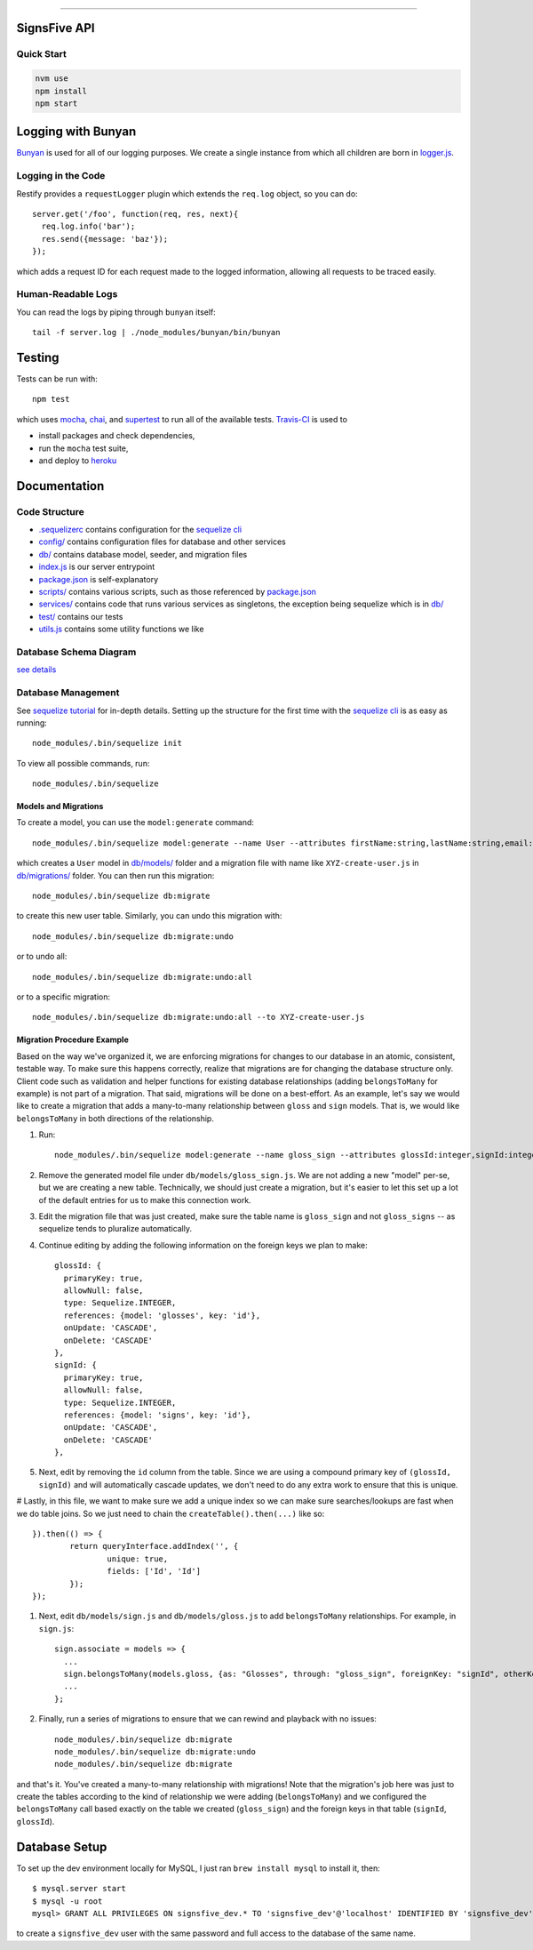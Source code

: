 .. image:: documentation/images/signsfive-announcement-facebook_1200x630.jpg
    :target: http://signsfive.com/

----------------------

SignsFive API
=============

.. image:: https://travis-ci.org/deafchi/signsfive-api.svg?branch=master
    :target: https://travis-ci.org/deafchi/signsfive-api

Quick Start
-----------

.. code-block::

  nvm use
  npm install
  npm start

Logging with Bunyan
===================

`Bunyan <https://github.com/trentm/node-bunyan>`_ is used for all of our logging purposes. We create a single instance from which all children are born in `logger.js <logger.js>`_.

Logging in the Code
-------------------

Restify provides a ``requestLogger`` plugin which extends the ``req.log`` object, so you can do::

  server.get('/foo', function(req, res, next){
    req.log.info('bar');
    res.send({message: 'baz'});
  });

which adds a request ID for each request made to the logged information, allowing all requests to be traced easily.

Human-Readable Logs
-------------------

You can read the logs by piping through ``bunyan`` itself::

  tail -f server.log | ./node_modules/bunyan/bin/bunyan

Testing
=======

Tests can be run with::

  npm test

which uses `mocha <https://mochajs.org/>`_, `chai <http://chaijs.com/>`_, and `supertest <https://github.com/visionmedia/supertest>`_ to run all of the available tests. `Travis-CI <https://travis-ci.org/>`_ is used to

- install packages and check dependencies,
- run the ``mocha`` test suite,
- and deploy to `heroku <https://dashboard.heroku.com/>`_

Documentation
=============

Code Structure
--------------

- `.sequelizerc <.sequelizerc>`_ contains configuration for the `sequelize cli <https://github.com/sequelize/cli>`_
- `config/ <config/>`_ contains configuration files for database and other services
- `db/ <db/>`_ contains database model, seeder, and migration files
- `index.js <index.js>`_ is our server entrypoint
- `package.json <package.json>`_ is self-explanatory
- `scripts/ <scripts/>`_ contains various scripts, such as those referenced by `package.json <package.json>`_
- `services/ <services/>`_ contains code that runs various services as singletons, the exception being sequelize which is in `db/ <db/>`_
- `test/ <test/>`_ contains our tests
- `utils.js <utils.js>`_ contains some utility functions we like

Database Schema Diagram
-----------------------
`see details <documentation/SCHEMA-DIAGRAM.rst>`_

Database Management
-------------------

See `sequelize tutorial <http://docs.sequelizejs.com/manual/tutorial/migrations.html>`_ for in-depth details. Setting up the structure for the first time with the `sequelize cli <https://github.com/sequelize/cli>`_ is as easy as running::

  node_modules/.bin/sequelize init

To view all possible commands, run::

  node_modules/.bin/sequelize

Models and Migrations
~~~~~~~~~~~~~~~~~~~~~

To create a model, you can use the ``model:generate`` command::

  node_modules/.bin/sequelize model:generate --name User --attributes firstName:string,lastName:string,email:string

which creates a ``User`` model in `db/models/ <db/models/>`_ folder and a migration file with name like ``XYZ-create-user.js`` in `db/migrations/ <db/migrations/>`_ folder. You can then run this migration::

  node_modules/.bin/sequelize db:migrate

to create this new user table. Similarly, you can undo this migration with::

  node_modules/.bin/sequelize db:migrate:undo

or to undo all::

  node_modules/.bin/sequelize db:migrate:undo:all

or to a specific migration::

   node_modules/.bin/sequelize db:migrate:undo:all --to XYZ-create-user.js

Migration Procedure Example
~~~~~~~~~~~~~~~~~~~~~~~~~~~

Based on the way we've organized it, we are enforcing migrations for changes to our database in an atomic, consistent, testable way. To make sure this happens correctly, realize that migrations are for changing the database structure only. Client code such as validation and helper functions for existing database relationships (adding ``belongsToMany`` for example) is not part of a migration. That said, migrations will be done on a best-effort. As an example, let's say we would like to create a migration that adds a many-to-many relationship between ``gloss`` and ``sign`` models. That is, we would like ``belongsToMany`` in both directions of the relationship.

#. Run::

    node_modules/.bin/sequelize model:generate --name gloss_sign --attributes glossId:integer,signId:integer

#. Remove the generated model file under ``db/models/gloss_sign.js``. We are not adding a new "model" per-se, but we are creating a new table. Technically, we should just create a migration, but it's easier to let this set up a lot of the default entries for us to make this connection work.
#. Edit the migration file that was just created, make sure the table name is ``gloss_sign`` and not ``gloss_signs`` -- as sequelize tends to pluralize automatically.
#. Continue editing by adding the following information on the foreign keys we plan to make::

      glossId: {
        primaryKey: true,
        allowNull: false,
        type: Sequelize.INTEGER,
        references: {model: 'glosses', key: 'id'},
        onUpdate: 'CASCADE',
        onDelete: 'CASCADE'
      },
      signId: {
        primaryKey: true,
        allowNull: false,
        type: Sequelize.INTEGER,
        references: {model: 'signs', key: 'id'},
        onUpdate: 'CASCADE',
        onDelete: 'CASCADE'
      },

#. Next, edit by removing the ``id`` column from the table. Since we are using a compound primary key of ``(glossId, signId)`` and will automatically cascade updates, we don't need to do any extra work to ensure that this is unique.

# Lastly, in this file, we want to make sure we add a unique index so we can make sure searches/lookups are fast when we do table joins. So we just need to chain the ``createTable().then(...)`` like so::

			}).then(() => {
				return queryInterface.addIndex('', {
					unique: true,
					fields: ['Id', 'Id']
				});
			});

#. Next, edit ``db/models/sign.js`` and ``db/models/gloss.js`` to add ``belongsToMany`` relationships. For example, in ``sign.js``::

    sign.associate = models => {
      ...
      sign.belongsToMany(models.gloss, {as: "Glosses", through: "gloss_sign", foreignKey: "signId", otherKey: "glossId"});
      ...
    };

#. Finally, run a series of migrations to ensure that we can rewind and playback with no issues::

    node_modules/.bin/sequelize db:migrate
    node_modules/.bin/sequelize db:migrate:undo
    node_modules/.bin/sequelize db:migrate

and that's it. You've created a many-to-many relationship with migrations! Note that the migration's job here was just to create the tables according to the kind of relationship we were adding (``belongsToMany``) and we configured the ``belongsToMany`` call based exactly on the table we created (``gloss_sign``) and the foreign keys in that table (``signId``, ``glossId``).

Database Setup
==============

To set up the dev environment locally for MySQL, I just ran ``brew install mysql`` to install it, then::

  $ mysql.server start
  $ mysql -u root
  mysql> GRANT ALL PRIVILEGES ON signsfive_dev.* TO 'signsfive_dev'@'localhost' IDENTIFIED BY 'signsfive_dev';

to create a ``signsfive_dev`` user with the same password and full access to the database of the same name.
